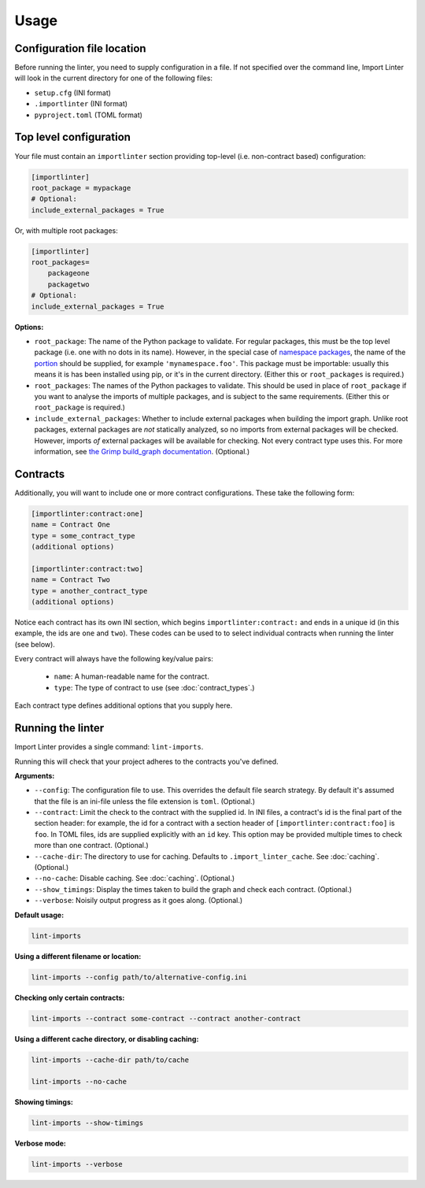 =====
Usage
=====

Configuration file location
---------------------------

Before running the linter, you need to supply configuration in a file.
If not specified over the command line, Import Linter will look in the current directory for one of the following files:

- ``setup.cfg`` (INI format)
- ``.importlinter`` (INI format)
- ``pyproject.toml`` (TOML format)


Top level configuration
-----------------------

Your file must contain an ``importlinter`` section providing top-level (i.e. non-contract based) configuration:

.. code-block:: ini

    [importlinter]
    root_package = mypackage
    # Optional:
    include_external_packages = True

Or, with multiple root packages:

.. code-block:: ini

    [importlinter]
    root_packages=
        packageone
        packagetwo
    # Optional:
    include_external_packages = True

**Options:**

- ``root_package``:
  The name of the Python package to validate. For regular packages, this must be the top level package (i.e. one with no
  dots in its name). However, in the special case of `namespace packages`_, the name of the `portion`_ should be
  supplied, for example ``'mynamespace.foo'``.
  This package must be importable: usually this means it is has been installed using pip, or it's in the current
  directory. (Either this or ``root_packages`` is required.)
- ``root_packages``:
  The names of the Python packages to validate. This should be used in place of ``root_package`` if you want
  to analyse the imports of multiple packages, and is subject to the same requirements. (Either this or
  ``root_package`` is required.)
- ``include_external_packages``:
  Whether to include external packages when building the import graph. Unlike root packages, external packages are
  *not* statically analyzed, so no imports from external packages will be checked. However, imports *of* external
  packages will be available for checking. Not every contract type uses this.
  For more information, see `the Grimp build_graph documentation`_. (Optional.)

.. _the Grimp build_graph documentation: https://grimp.readthedocs.io/en/latest/usage.html#grimp.build_graph

Contracts
---------

Additionally, you will want to include one or more contract configurations. These take the following form:

.. code-block:: ini

    [importlinter:contract:one]
    name = Contract One
    type = some_contract_type
    (additional options)

    [importlinter:contract:two]
    name = Contract Two
    type = another_contract_type
    (additional options)

Notice each contract has its own INI section, which begins ``importlinter:contract:`` and ends in a
unique id (in this example, the ids are ``one`` and ``two``). These codes can be used to
to select individual contracts when running the linter (see below).

Every contract will always have the following key/value pairs:

    - ``name``: A human-readable name for the contract.
    - ``type``: The type of contract to use (see :doc:`contract_types`.)

Each contract type defines additional options that you supply here.

Running the linter
------------------

Import Linter provides a single command: ``lint-imports``.

Running this will check that your project adheres to the contracts you've defined.

**Arguments:**

- ``--config``:
  The configuration file to use. This overrides the default file search strategy.
  By default it's assumed that the file is an ini-file unless the file extension is ``toml``.
  (Optional.)
- ``--contract``:
  Limit the check to the contract with the supplied id. In INI files, a contract's id is
  the final part of the section header: for example, the id for a contract with a section
  header of ``[importlinter:contract:foo]`` is ``foo``. In TOML files, ids are supplied
  explicitly with an ``id`` key. This option may be provided multiple
  times to check more than one contract. (Optional.)
- ``--cache-dir``:
  The directory to use for caching. Defaults to ``.import_linter_cache``. See :doc:`caching`. (Optional.)
- ``--no-cache``:
  Disable caching. See :doc:`caching`. (Optional.)
- ``--show_timings``:
  Display the times taken to build the graph and check each contract. (Optional.)
- ``--verbose``:
  Noisily output progress as it goes along. (Optional.)

**Default usage:**

.. code-block:: text

    lint-imports

**Using a different filename or location:**

.. code-block:: text

    lint-imports --config path/to/alternative-config.ini

**Checking only certain contracts:**

.. code-block:: text

    lint-imports --contract some-contract --contract another-contract

**Using a different cache directory, or disabling caching:**

.. code-block:: text

    lint-imports --cache-dir path/to/cache

    lint-imports --no-cache

**Showing timings:**

.. code-block:: text

    lint-imports --show-timings

.. _verbose-mode:

**Verbose mode:**

.. code-block:: text

    lint-imports --verbose

.. _namespace packages: https://docs.python.org/3/glossary.html#term-namespace-package
.. _portion: https://docs.python.org/3/glossary.html#term-portion